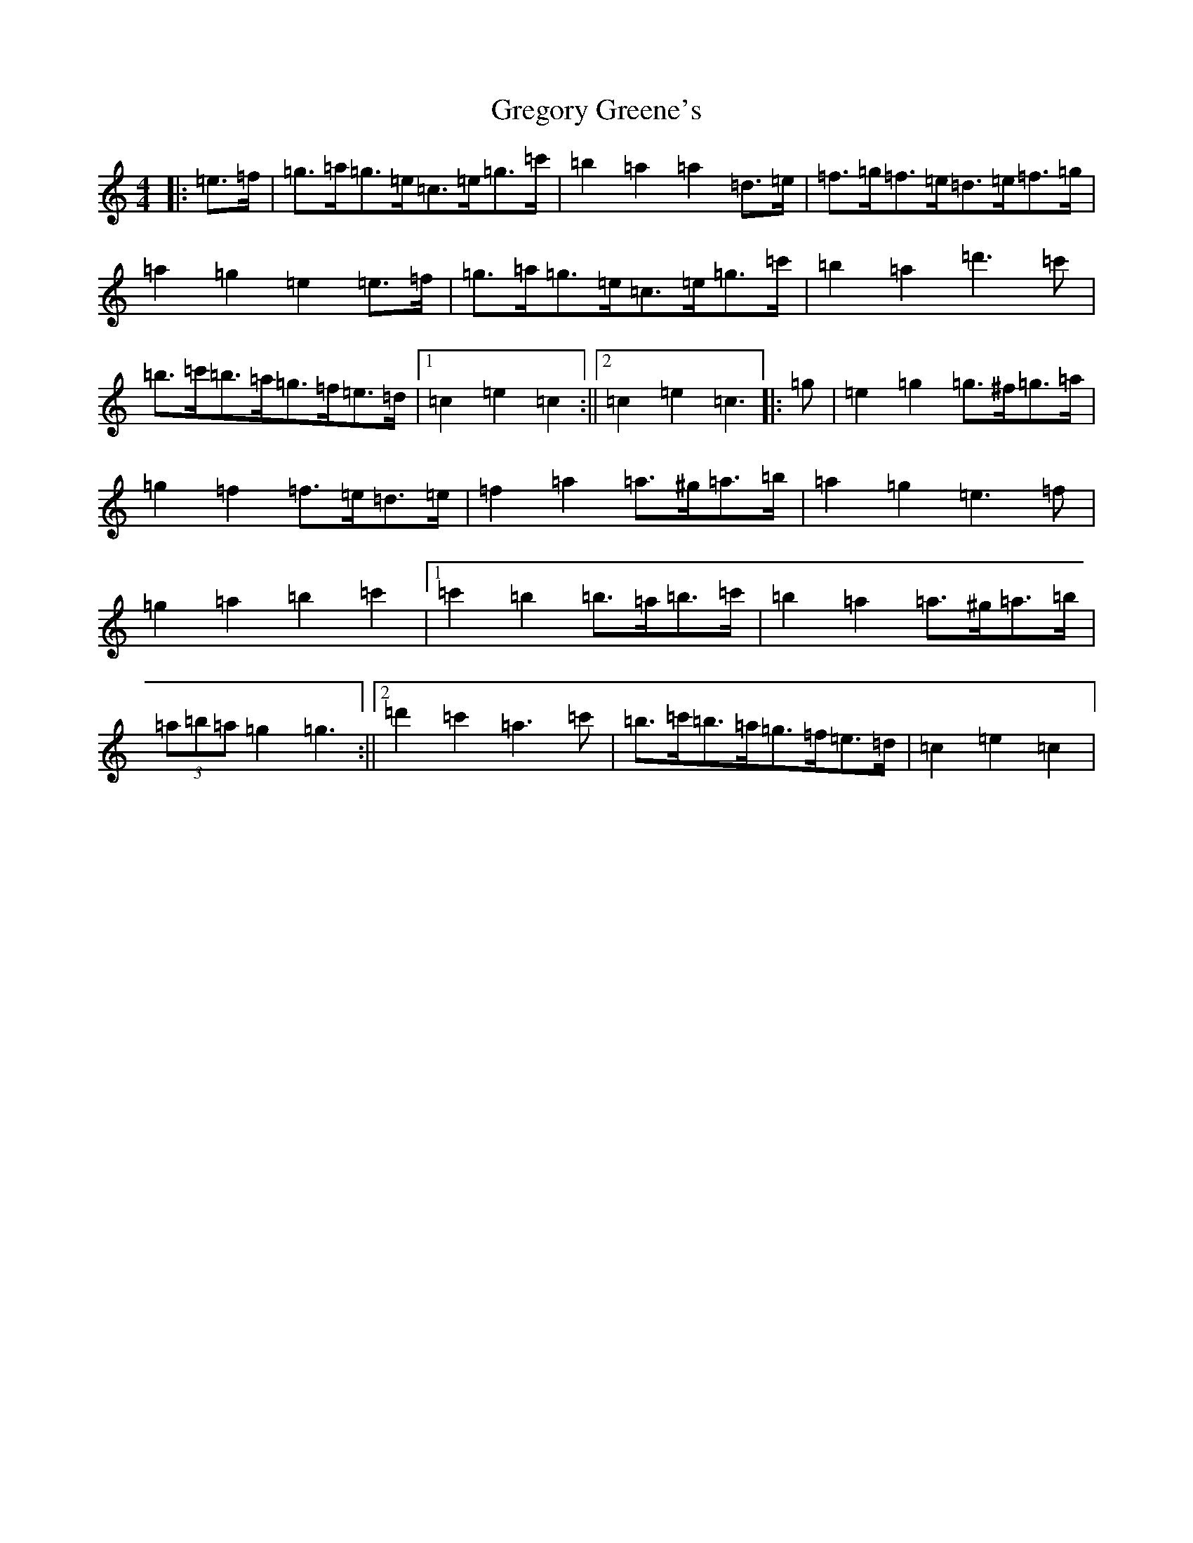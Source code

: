 X: 15642
T: Gregory Greene's
S: https://thesession.org/tunes/19913#setting39400
R: barndance
M:4/4
L:1/8
K: C Major
|:=e>=f|=g>=a=g>=e=c>=e=g>=c'|=b2=a2=a2=d>=e|=f>=g=f>=e=d>=e=f>=g|=a2=g2=e2=e>=f|=g>=a=g>=e=c>=e=g>=c'|=b2=a2=d'3=c'|=b>=c'=b>=a=g>=f=e>=d|1=c2=e2=c2:||2=c2=e2=c3|:=g|=e2=g2=g>^f=g>=a|=g2=f2=f>=e=d>=e|=f2=a2=a>^g=a>=b|=a2=g2=e3=f|=g2=a2=b2=c'2|1=c'2=b2=b>=a=b>=c'|=b2=a2=a>^g=a>=b|(3=a=b=a=g2=g3:||2=d'2=c'2=a3=c'|=b>=c'=b>=a=g>=f=e>=d|=c2=e2=c2|